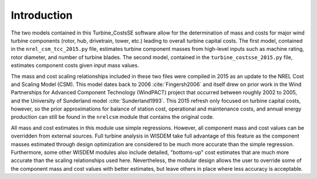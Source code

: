 Introduction
------------

The two models contained in this Turbine_CostsSE software allow for the determination of mass and costs for major wind turbine components (rotor, hub, drivetrain, tower, etc.) leading to overall turbine capital costs.  The first model, contained in the ``nrel_csm_tcc_2015.py`` file, estimates turbine component masses from high-level inputs such as machine rating, rotor diameter, and number of turbine blades.  The second model, contained in the ``turbine_costsse_2015.py`` file, estimates component costs given input mass values.

The mass and cost scaling relationships included in these two files were compiled in 2015 as an update to the NREL Cost and Scaling Model (CSM).  This model dates back to 2006 :cite:`Fingersh2006` and itself drew on prior work in the Wind Partnerships for Advanced Component Technology (WindPACT) project that occurred between roughly 2002 to 2005, and the University of Sunderland model :cite:`Sunderland1993`.  This 2015 refresh only focused on turbine capital costs, however, so the prior approximations for balance of station cost, operational and maintenance costs, and annual energy production can still be found in the ``nrelcsm`` module that contains the original code.

All mass and cost estimates in this module use simple regressions.  However, all component mass and cost values can be overridden from external sources.  Full turbine analysis in WISDEM take full advantage of this feature as the component masses estimated through design optimization are considered to be much more accurate than the simple regression.  Furthermore, some other WISDEM modules also include detailed, "bottoms-up" cost estimates that are much more accurate than the scaling relationships used here.  Nevertheless, the modular design allows the user to override some of the component mass and cost values with better estimates, but leave others in place where less accuracy is acceptable.
